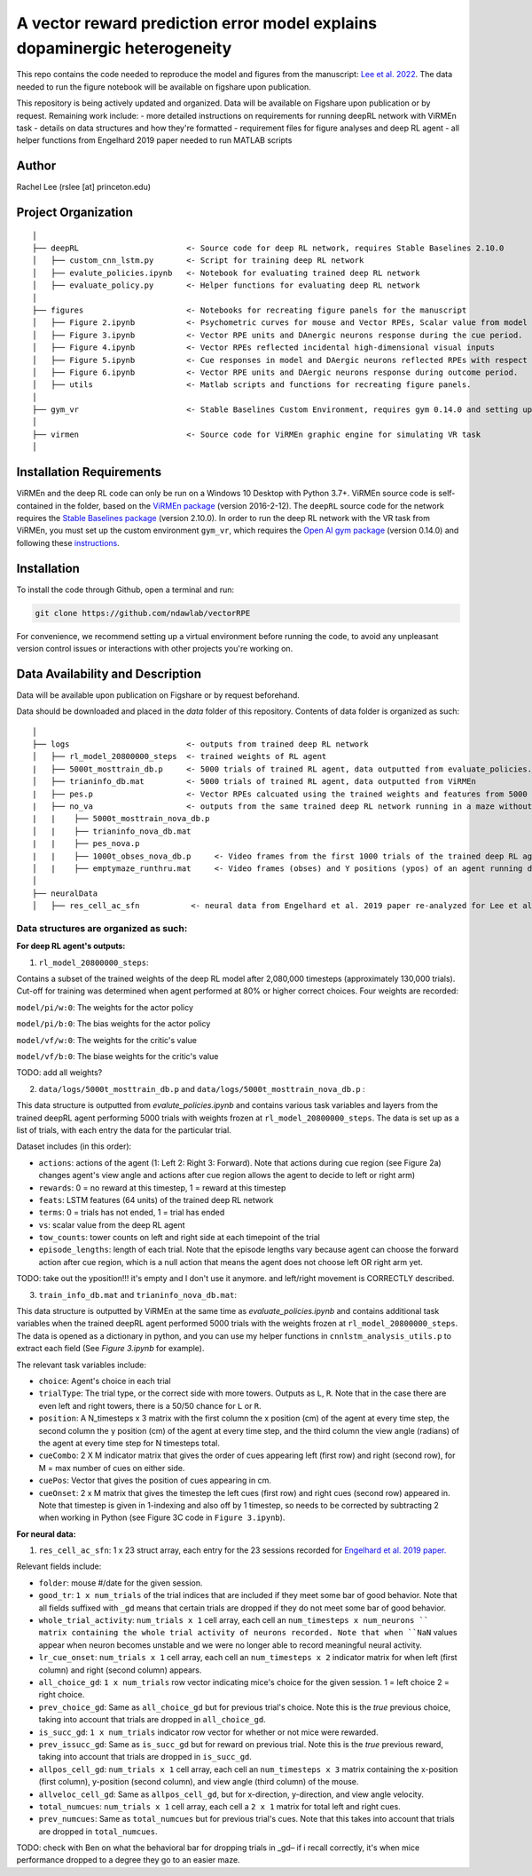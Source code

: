 A vector reward prediction error model explains dopaminergic heterogeneity
============================


This repo contains the code needed to reproduce the model and figures from the manuscript: `Lee et al. 2022 <https://www.biorxiv.org/content/10.1101/2022.02.28.482379v1>`_. The data needed to run the figure notebook will be available on figshare upon publication. 

This repository is being actively updated and organized. Data will be available on Figshare upon publication or by request. 
Remaining work include: 
- more detailed instructions on requirements for running deepRL network with ViRMEn task
- details on data structures and how they're formatted
- requirement files for figure analyses and deep RL agent
- all helper functions from Engelhard 2019 paper needed to run MATLAB scripts 

Author
^^^^^^
Rachel Lee (rslee [at] princeton.edu)

Project Organization
^^^^^^^^^^^^^^^^^^^^
::

    │
    ├── deepRL                       <- Source code for deep RL network, requires Stable Baselines 2.10.0
    │   ├── custom_cnn_lstm.py       <- Script for training deep RL network 
    │   ├── evalute_policies.ipynb   <- Notebook for evaluating trained deep RL network 
    │   ├── evaluate_policy.py       <- Helper functions for evaluating deep RL network 
    │
    ├── figures                      <- Notebooks for recreating figure panels for the manuscript
    │   ├── Figure 2.ipynb           <- Psychometric curves for mouse and Vector RPEs, Scalar value from model plotted against trial difficulties 
    │   ├── Figure 3.ipynb           <- Vector RPE units and DAnergic neurons response during the cue period. 
    │   ├── Figure 4.ipynb           <- Vector RPEs reflected incidental high-dimensional visual inputs
    │   ├── Figure 5.ipynb           <- Cue responses in model and DAergic neurons reflected RPEs with respect to cues, rather than simply their presence.
    │   ├── Figure 6.ipynb           <- Vector RPE units and DAergic neurons response during outcome period. 
    │   ├── utils                    <- Matlab scripts and functions for recreating figure panels. 
    │
    ├── gym_vr                       <- Stable Baselines Custom Environment, requires gym 0.14.0 and setting up a custom environment 
    │
    ├── virmen                       <- Source code for ViRMEn graphic engine for simulating VR task 
    │
    
    
Installation Requirements 
^^^^^^^^^^^^

ViRMEn and the deep RL code can only be run on a Windows 10 Desktop with Python 3.7+. ViRMEn source code is self-contained in the folder, based on the `ViRMEn package <http://pni.princeton.edu/pni-software-tools/virmen-download>`_ (version 2016-2-12). The ``deepRL`` source code for the network requires the `Stable Baselines package <https://stable-baselines.readthedocs.io/en/master/guide/install.html>`_ (version 2.10.0). In order to run the deep RL network with the VR task from ViRMEn, you must set up the custom environment ``gym_vr``, which requires the `Open AI gym package <https://github.com/openai/gym>`_ (version 0.14.0) and following these `instructions <https://www.gymlibrary.ml/pages/environment_creation/#example-custom-environment>`_. 

Installation 
^^^^^^^^^^^^

To install the code through Github, open a terminal and run:

.. code-block:: bash

    git clone https://github.com/ndawlab/vectorRPE

For convenience, we recommend setting up a virtual environment before running the code, to avoid any unpleasant version control issues or interactions with other projects you're working on. 


Data Availability and Description 
^^^^^^^^^^^^
Data will be available upon publication on Figshare or by request beforehand. 

Data should be downloaded and placed in the `data` folder of this repository. Contents of data folder is organized as such: 

::

    │   
    ├── logs                         <- outputs from trained deep RL network 
    │   ├── rl_model_20800000_steps  <- trained weights of RL agent
    |   ├── 5000t_mosttrain_db.p     <- 5000 trials of trained RL agent, data outputted from evaluate_policies.ipynb
    │   ├── trianinfo_db.mat         <- 5000 trials of trained RL agent, data outputted from ViRMEn
    |   ├── pes.p                    <- Vector RPEs calcuated using the trained weights and features from 5000 trials. 
    |   ├── no_va                    <- outputs from the same trained deep RL network running in a maze without cues 
    |   |    ├── 5000t_mosttrain_nova_db.p 
    │   |    ├── trianinfo_nova_db.mat      
    |   |    ├── pes_nova.p                 
    |   |    ├── 1000t_obses_nova_db.p     <- Video frames from the first 1000 trials of the trained deep RL agent running in a maze without cues. 
    │   |    ├── emptymaze_runthru.mat     <- Video frames (obses) and Y positions (ypos) of an agent running down an empty maze. 
    │
    ├── neuralData                  
    │   ├── res_cell_ac_sfn           <- neural data from Engelhard et al. 2019 paper re-analyzed for Lee et al. 2022. 


Data structures are organized as such: 
**********************

**For deep RL agent's outputs:**

(1) ``rl_model_20800000_steps``: 

Contains a subset of the trained weights of the deep RL model after 2,080,000 timesteps (approximately 130,000 trials). Cut-off for training was determined when agent performed at 80% or higher correct choices. Four weights are recorded: 

``model/pi/w:0``: The weights for the actor policy

``model/pi/b:0``: The bias weights for the actor policy

``model/vf/w:0``: The weights for the critic's value

``model/vf/b:0``: The biase weights for the critic's value


TODO: add all weights? 


(2) ``data/logs/5000t_mosttrain_db.p`` and  ``data/logs/5000t_mosttrain_nova_db.p`` : 

This data structure is outputted from `evalute_policies.ipynb` and contains various task variables and layers from the trained deepRL agent performing 5000 trials with weights frozen at ``rl_model_20800000_steps``. The data is set up as a list of trials, with each entry the data for the particular trial. 

Dataset includes (in this order): 

- ``actions``: actions of the agent (1: Left 2: Right 3: Forward). Note that actions during cue region (see Figure 2a) changes agent's view angle and actions after cue region allows the agent to decide to left or right arm)

- ``rewards``: 0 = no reward at this timestep, 1 = reward at this timestep

- ``feats``: LSTM features (64 units) of the trained deep RL network

- ``terms``: 0 = trials has not ended, 1 = trial has ended

- ``vs``: scalar value from the deep RL agent 

- ``tow_counts``: tower counts on left and right side at each timepoint of the trial

- ``episode_lengths``: length of each trial. Note that the episode lengths vary because agent can choose the forward action after cue region, which is a null action that means the agent does not choose left OR right arm yet. 


TODO: take out the yposition!!! it's empty and I don't use it anymore. and left/right movement is CORRECTLY described. 

(3) ``train_info_db.mat`` and ``trianinfo_nova_db.mat``:

This data structure is outputted by ViRMEn at the same time as `evaluate_policies.ipynb` and contains additional task variables when the trained deepRL agent performed 5000 trials with the weights frozen at ``rl_model_20800000_steps``. The data is opened as a dictionary in python, and you can use my helper functions in ``cnnlstm_analysis_utils.p`` to extract each field (See `Figure 3.ipynb` for example). 

The relevant task variables include: 

- ``choice``: Agent's choice in each trial

- ``trialType``: The trial type, or the correct side with more towers. Outputs as ``L``, ``R``. Note that in the case there are even left and right towers, there is a 50/50 chance for ``L`` or ``R``. 

- ``position``: A N_timesteps x 3 matrix with the first column the x position (cm) of the agent at every time step, the second column the y position (cm) of the agent at every time step, and the third column the view angle (radians) of the agent at every time step for N timesteps total. 

- ``cueCombo``: 2 X M indicator matrix that gives the order of cues appearing left (first row) and right (second row), for M = max number of cues on either side. 

- ``cuePos``: Vector that gives the position of cues appearing in cm. 

- ``cueOnset``: 2 x M matrix that gives the timestep the left cues (first row) and right cues (second row) appeared in. Note that timestep is given in 1-indexing and also off by 1 timestep, so needs to be corrected by subtracting 2 when working in Python (see Figure 3C code in ``Figure 3.ipynb``). 


**For neural data:**

(1) ``res_cell_ac_sfn``: 1 x 23 struct array, each entry for the 23 sessions recorded for `Engelhard et al. 2019 paper. <https://www.nature.com/articles/s41586-019-1261-9>`_ 

Relevant fields include: 

- ``folder``: mouse #/date for the given session.

- ``good_tr``: ``1 x num_trials`` of the trial indices that are included if they meet some bar of good behavior. Note that all fields suffixed with ``_gd`` means that certain trials are dropped if they do not meet some bar of good behavior. 

- ``whole_trial_activity``: ``num_trials x 1`` cell array, each cell an ``num_timesteps x num_neurons `` matrix containing the whole trial activity of neurons recorded. Note that when ``NaN`` values appear when neuron becomes unstable and we were no longer able to record meaningful neural activity. 

- ``lr_cue_onset``: ``num_trials x 1`` cell array, each cell an ``num_timesteps x 2`` indicator matrix for when left (first column) and right (second column) appears. 

- ``all_choice_gd``: ``1 x num_trials`` row vector indicating mice's choice for the given session. 1 = left choice 2 = right choice.

- ``prev_choice_gd``: Same as ``all_choice_gd`` but for previous trial's choice. Note this is the *true* previous choice, taking into account that trials are dropped in ``all_choice_gd``. 

- ``is_succ_gd``: ``1 x num_trials`` indicator row vector for whether or not mice were rewarded. 

- ``prev_issucc_gd``: Same as ``is_succ_gd`` but for reward on previous trial. Note this is the *true* previous reward, taking into account that trials are dropped in ``is_succ_gd``. 

- ``allpos_cell_gd``: ``num_trials x 1`` cell array, each cell an ``num_timesteps x 3`` matrix containing the x-position (first column), y-position (second column), and view angle (third column) of the mouse. 

- ``allveloc_cell_gd``: Same as ``allpos_cell_gd``, but for x-direction, y-direction, and view angle velocity. 

- ``total_numcues``: ``num_trials x 1`` cell array, each cell a ``2 x 1`` matrix for total left and right cues. 

- ``prev_numcues``: Same as ``total_numcues`` but for previous trial's cues. Note that this takes into account that trials are dropped in ``total_numcues``. 




TODO: check with Ben on what the behavioral bar for dropping trials in _gd– if i recall correctly, it's when mice performance dropped to a degree they go to an easier maze. 


            

